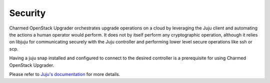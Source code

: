 ========
Security
========

Charmed OpenStack Upgrader orchestrates upgrade operations on a cloud by leveraging the
Juju client and automating the actions a human operator would perform. It does not by
itself perform any cryptographic operation, although it relies on libjuju for
communicating securely with the Juju controller and performing lower level secure
operations like ssh or scp.

Having a juju snap installed and configured to connect to the desired controller is a
prerequisite for using Charmed OpenStack Upgrader.

Please refer to `Juju's documentation`_ for more details.

.. LINKS:
.. _Juju's documentation:  https://documentation.ubuntu.com/juju/latest/user/reference/juju-cli/juju-environment-variables/
